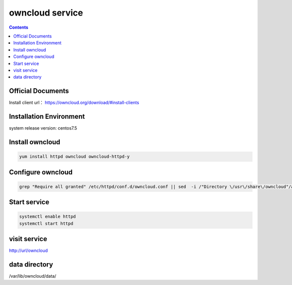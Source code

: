 owncloud service
####################

.. contents::



Official Documents
`````````````````````````
Install client url： https://owncloud.org/download/#install-clients

Installation Environment
```````````````````````````````

system release version: centos7.5

Install owncloud
``````````````````````

.. code-block:: bash

    yum install httpd owncloud owncloud-httpd-y

Configure owncloud
`````````````````````

.. code-block:: bash

    grep "Require all granted" /etc/httpd/conf.d/owncloud.conf || sed  -i /"Directory \/usr\/share\/owncloud"/a\ "\    Require all granted" /etc/httpd/conf.d/owncloud.conf


Start service
````````````````

.. code-block:: bash

    systemctl enable httpd
    systemctl start httpd

visit service
``````````````````


http://url/owncloud

data directory
```````````````````

/var/lib/owncloud/data/